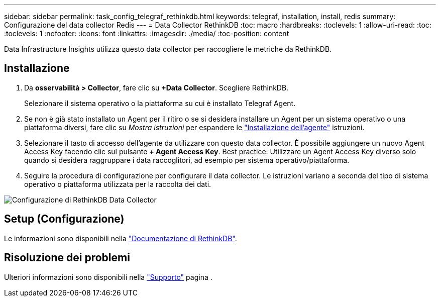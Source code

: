 ---
sidebar: sidebar 
permalink: task_config_telegraf_rethinkdb.html 
keywords: telegraf, installation, install, redis 
summary: Configurazione del data collector Redis 
---
= Data Collector RethinkDB
:toc: macro
:hardbreaks:
:toclevels: 1
:allow-uri-read: 
:toc: 
:toclevels: 1
:nofooter: 
:icons: font
:linkattrs: 
:imagesdir: ./media/
:toc-position: content


[role="lead"]
Data Infrastructure Insights utilizza questo data collector per raccogliere le metriche da RethinkDB.



== Installazione

. Da *osservabilità > Collector*, fare clic su *+Data Collector*. Scegliere RethinkDB.
+
Selezionare il sistema operativo o la piattaforma su cui è installato Telegraf Agent.

. Se non è già stato installato un Agent per il ritiro o se si desidera installare un Agent per un sistema operativo o una piattaforma diversi, fare clic su _Mostra istruzioni_ per espandere le link:task_config_telegraf_agent.html["Installazione dell'agente"] istruzioni.
. Selezionare il tasto di accesso dell'agente da utilizzare con questo data collector. È possibile aggiungere un nuovo Agent Access Key facendo clic sul pulsante *+ Agent Access Key*. Best practice: Utilizzare un Agent Access Key diverso solo quando si desidera raggruppare i data raccoglitori, ad esempio per sistema operativo/piattaforma.
. Seguire la procedura di configurazione per configurare il data collector. Le istruzioni variano a seconda del tipo di sistema operativo o piattaforma utilizzata per la raccolta dei dati.


image:RethinkDBDCConfigWindows.png["Configurazione di RethinkDB Data Collector"]



== Setup (Configurazione)

Le informazioni sono disponibili nella link:https://www.rethinkdb.com/docs/["Documentazione di RethinkDB"].



== Risoluzione dei problemi

Ulteriori informazioni sono disponibili nella link:concept_requesting_support.html["Supporto"] pagina .
